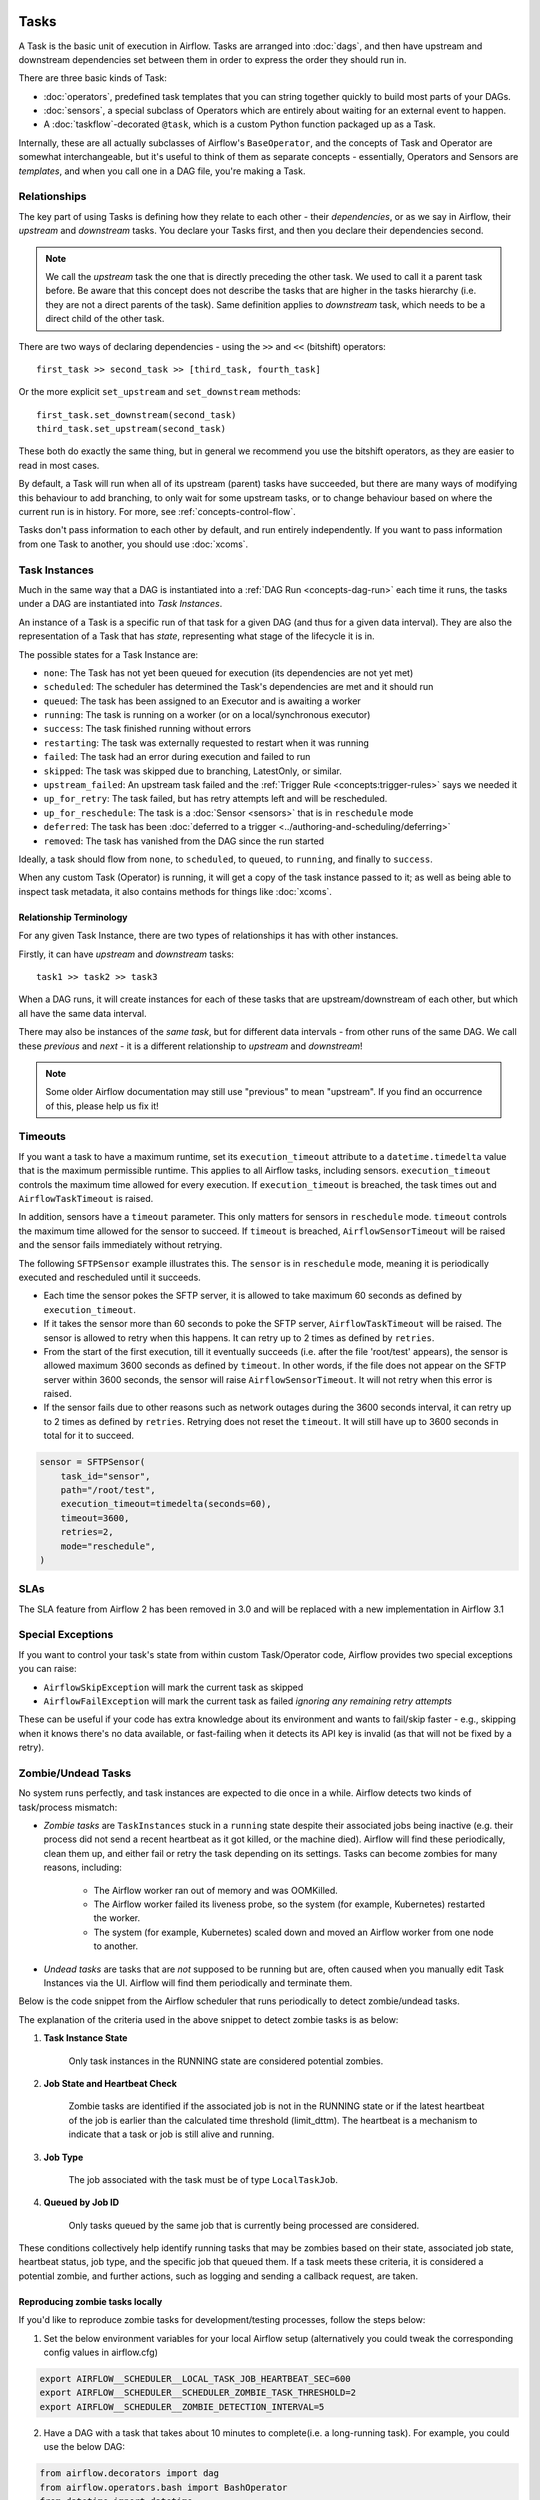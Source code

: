  .. Licensed to the Apache Software Foundation (ASF) under one
    or more contributor license agreements.  See the NOTICE file
    distributed with this work for additional information
    regarding copyright ownership.  The ASF licenses this file
    to you under the Apache License, Version 2.0 (the
    "License"); you may not use this file except in compliance
    with the License.  You may obtain a copy of the License at

 ..   http://www.apache.org/licenses/LICENSE-2.0

 .. Unless required by applicable law or agreed to in writing,
    software distributed under the License is distributed on an
    "AS IS" BASIS, WITHOUT WARRANTIES OR CONDITIONS OF ANY
    KIND, either express or implied.  See the License for the
    specific language governing permissions and limitations
    under the License.

Tasks
=====

A Task is the basic unit of execution in Airflow. Tasks are arranged into :doc:`dags`, and then have upstream and downstream dependencies set between them in order to express the order they should run in.

There are three basic kinds of Task:

* :doc:`operators`, predefined task templates that you can string together quickly to build most parts of your DAGs.

* :doc:`sensors`, a special subclass of Operators which are entirely about waiting for an external event to happen.

* A :doc:`taskflow`-decorated ``@task``, which is a custom Python function packaged up as a Task.

Internally, these are all actually subclasses of Airflow's ``BaseOperator``, and the concepts of Task and Operator are somewhat interchangeable, but it's useful to think of them as separate concepts - essentially, Operators and Sensors are *templates*, and when you call one in a DAG file, you're making a Task.


Relationships
-------------

The key part of using Tasks is defining how they relate to each other - their *dependencies*, or as we say in Airflow, their *upstream* and *downstream* tasks. You declare your Tasks first, and then you declare their dependencies second.

.. note::

    We call the *upstream* task the one that is directly preceding the other task. We used to call it a parent task before.
    Be aware that this concept does not describe the tasks that are higher in the tasks hierarchy (i.e. they are not a direct parents of the task).
    Same definition applies to *downstream* task, which needs to be a direct child of the other task.

There are two ways of declaring dependencies - using the ``>>`` and ``<<`` (bitshift) operators::

    first_task >> second_task >> [third_task, fourth_task]

Or the more explicit ``set_upstream`` and ``set_downstream`` methods::

    first_task.set_downstream(second_task)
    third_task.set_upstream(second_task)

These both do exactly the same thing, but in general we recommend you use the bitshift operators, as they are easier to read in most cases.

By default, a Task will run when all of its upstream (parent) tasks have succeeded, but there are many ways of modifying this behaviour to add branching, to only wait for some upstream tasks, or to change behaviour based on where the current run is in history. For more, see :ref:`concepts-control-flow`.

Tasks don't pass information to each other by default, and run entirely independently. If you want to pass information from one Task to another, you should use :doc:`xcoms`.


.. _concepts:task-instances:

Task Instances
--------------

Much in the same way that a DAG is instantiated into a :ref:`DAG Run <concepts-dag-run>` each time it runs, the tasks under a DAG are instantiated into *Task Instances*.

An instance of a Task is a specific run of that task for a given DAG (and thus for a given data interval). They are also the representation of a Task that has *state*, representing what stage of the lifecycle it is in.

.. _concepts:task-states:

The possible states for a Task Instance are:

* ``none``: The Task has not yet been queued for execution (its dependencies are not yet met)
* ``scheduled``: The scheduler has determined the Task's dependencies are met and it should run
* ``queued``: The task has been assigned to an Executor and is awaiting a worker
* ``running``: The task is running on a worker (or on a local/synchronous executor)
* ``success``: The task finished running without errors
* ``restarting``: The task was externally requested to restart when it was running
* ``failed``: The task had an error during execution and failed to run
* ``skipped``: The task was skipped due to branching, LatestOnly, or similar.
* ``upstream_failed``: An upstream task failed and the :ref:`Trigger Rule <concepts:trigger-rules>` says we needed it
* ``up_for_retry``: The task failed, but has retry attempts left and will be rescheduled.
* ``up_for_reschedule``: The task is a :doc:`Sensor <sensors>` that is in ``reschedule`` mode
* ``deferred``: The task has been :doc:`deferred to a trigger <../authoring-and-scheduling/deferring>`
* ``removed``: The task has vanished from the DAG since the run started

.. image:: /img/task_lifecycle_diagram.png

Ideally, a task should flow from ``none``, to ``scheduled``, to ``queued``, to ``running``, and finally to ``success``.

When any custom Task (Operator) is running, it will get a copy of the task instance passed to it; as well as being able to inspect task metadata, it also contains methods for things like :doc:`xcoms`.


Relationship Terminology
~~~~~~~~~~~~~~~~~~~~~~~~

For any given Task Instance, there are two types of relationships it has with other instances.

Firstly, it can have *upstream* and *downstream* tasks::

    task1 >> task2 >> task3

When a DAG runs, it will create instances for each of these tasks that are upstream/downstream of each other, but which all have the same data interval.

There may also be instances of the *same task*, but for different data intervals - from other runs of the same DAG. We call these *previous* and *next* - it is a different relationship to *upstream* and *downstream*!

.. note::

    Some older Airflow documentation may still use "previous" to mean "upstream". If you find an occurrence of this, please help us fix it!


.. _concepts:timeouts:

Timeouts
--------

If you want a task to have a maximum runtime, set its ``execution_timeout`` attribute to a ``datetime.timedelta`` value
that is the maximum permissible runtime. This applies to all Airflow tasks, including sensors. ``execution_timeout`` controls the
maximum time allowed for every execution. If ``execution_timeout`` is breached, the task times out and
``AirflowTaskTimeout`` is raised.

In addition, sensors have a ``timeout`` parameter. This only matters for sensors in ``reschedule`` mode. ``timeout`` controls the maximum
time allowed for the sensor to succeed. If ``timeout`` is breached, ``AirflowSensorTimeout`` will be raised and the sensor fails immediately
without retrying.

The following ``SFTPSensor`` example illustrates this. The ``sensor`` is in ``reschedule`` mode, meaning it
is periodically executed and rescheduled until it succeeds.

- Each time the sensor pokes the SFTP server, it is allowed to take maximum 60 seconds as defined by ``execution_timeout``.
- If it takes the sensor more than 60 seconds to poke the SFTP server, ``AirflowTaskTimeout`` will be raised.
  The sensor is allowed to retry when this happens. It can retry up to 2 times as defined by ``retries``.
- From the start of the first execution, till it eventually succeeds (i.e. after the file 'root/test' appears),
  the sensor is allowed maximum 3600 seconds as defined by ``timeout``. In other words, if the file
  does not appear on the SFTP server within 3600 seconds, the sensor will raise ``AirflowSensorTimeout``.
  It will not retry when this error is raised.
- If the sensor fails due to other reasons such as network outages during the 3600 seconds interval,
  it can retry up to 2 times as defined by ``retries``. Retrying does not reset the ``timeout``. It will
  still have up to 3600 seconds in total for it to succeed.

.. code-block:: python

    sensor = SFTPSensor(
        task_id="sensor",
        path="/root/test",
        execution_timeout=timedelta(seconds=60),
        timeout=3600,
        retries=2,
        mode="reschedule",
    )


SLAs
----

The SLA feature from Airflow 2 has been removed in 3.0 and will be replaced with a new implementation in Airflow 3.1

Special Exceptions
------------------

If you want to control your task's state from within custom Task/Operator code, Airflow provides two special exceptions you can raise:

* ``AirflowSkipException`` will mark the current task as skipped
* ``AirflowFailException`` will mark the current task as failed *ignoring any remaining retry attempts*

These can be useful if your code has extra knowledge about its environment and wants to fail/skip faster - e.g., skipping when it knows there's no data available, or fast-failing when it detects its API key is invalid (as that will not be fixed by a retry).

.. _concepts:zombies:

Zombie/Undead Tasks
-------------------

No system runs perfectly, and task instances are expected to die once in a while. Airflow detects two kinds of task/process mismatch:

* *Zombie tasks* are ``TaskInstances`` stuck in a ``running`` state despite their associated jobs being inactive
  (e.g. their process did not send a recent heartbeat as it got killed, or the machine died). Airflow will find these
  periodically, clean them up, and either fail or retry the task depending on its settings. Tasks can become zombies for
  many reasons, including:

    * The Airflow worker ran out of memory and was OOMKilled.
    * The Airflow worker failed its liveness probe, so the system (for example, Kubernetes) restarted the worker.
    * The system (for example, Kubernetes) scaled down and moved an Airflow worker from one node to another.

* *Undead tasks* are tasks that are *not* supposed to be running but are, often caused when you manually edit Task
  Instances via the UI. Airflow will find them periodically and terminate them.


Below is the code snippet from the Airflow scheduler that runs periodically to detect zombie/undead tasks.

.. exampleinclude:: /../../airflow/jobs/scheduler_job_runner.py
    :language: python
    :start-after: [START find_zombies]
    :end-before: [END find_zombies]


The explanation of the criteria used in the above snippet to detect zombie tasks is as below:

1. **Task Instance State**

    Only task instances in the RUNNING state are considered potential zombies.

2. **Job State and Heartbeat Check**

    Zombie tasks are identified if the associated job is not in the RUNNING state or if the latest heartbeat of the job is
    earlier than the calculated time threshold (limit_dttm). The heartbeat is a mechanism to indicate that a task or job is
    still alive and running.

3. **Job Type**

    The job associated with the task must be of type ``LocalTaskJob``.

4. **Queued by Job ID**

    Only tasks queued by the same job that is currently being processed are considered.

These conditions collectively help identify running tasks that may be zombies based on their state, associated job
state, heartbeat status, job type, and the specific job that queued them. If a task meets these criteria, it is
considered a potential zombie, and further actions, such as logging and sending a callback request, are taken.

Reproducing zombie tasks locally
~~~~~~~~~~~~~~~~~~~~~~~~~~~~~~~~

If you'd like to reproduce zombie tasks for development/testing processes, follow the steps below:

1. Set the below environment variables for your local Airflow setup (alternatively you could tweak the corresponding config values in airflow.cfg)

.. code-block:: bash

    export AIRFLOW__SCHEDULER__LOCAL_TASK_JOB_HEARTBEAT_SEC=600
    export AIRFLOW__SCHEDULER__SCHEDULER_ZOMBIE_TASK_THRESHOLD=2
    export AIRFLOW__SCHEDULER__ZOMBIE_DETECTION_INTERVAL=5


2. Have a DAG with a task that takes about 10 minutes to complete(i.e. a long-running task). For example, you could use the below DAG:

.. code-block:: python

    from airflow.decorators import dag
    from airflow.operators.bash import BashOperator
    from datetime import datetime


    @dag(start_date=datetime(2021, 1, 1), schedule="@once", catchup=False)
    def sleep_dag():
        t1 = BashOperator(
            task_id="sleep_10_minutes",
            bash_command="sleep 600",
        )


    sleep_dag()


Run the above DAG and wait for a while. You should see the task instance becoming a zombie task and then being killed by the scheduler.



Executor Configuration
----------------------

Some :doc:`Executors <executor/index>` allow optional per-task configuration - such as the ``KubernetesExecutor``, which lets you set an image to run the task on.

This is achieved via the ``executor_config`` argument to a Task or Operator. Here's an example of setting the Docker image for a task that will run on the ``KubernetesExecutor``::

    MyOperator(...,
        executor_config={
            "KubernetesExecutor":
                {"image": "myCustomDockerImage"}
        }
    )

The settings you can pass into ``executor_config`` vary by executor, so read the :doc:`individual executor documentation <executor/index>` in order to see what you can set.

